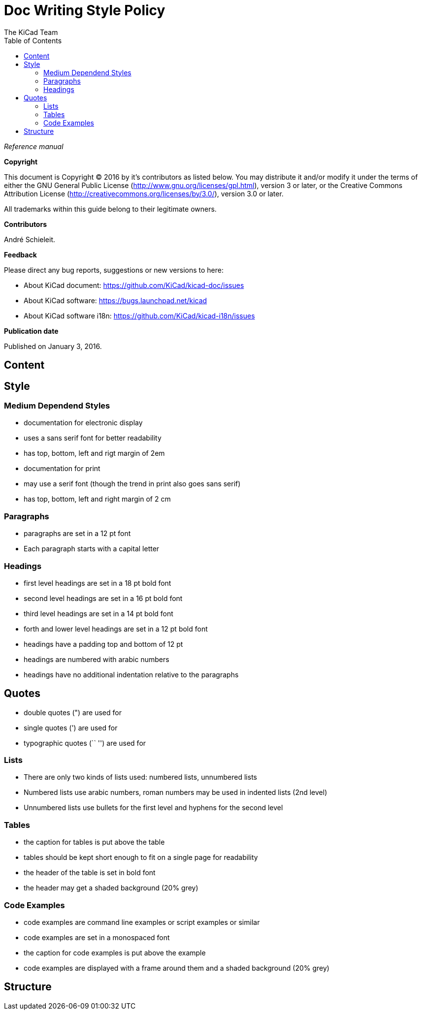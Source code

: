 :author: The KiCad Team
:doctype: article
:toc:
:ascii-ids:

= Doc Writing Style Policy

_Reference manual_

[[copyright]]
*Copyright*

This document is Copyright (C) 2016 by it's contributors as listed
below. You may distribute it and/or modify it under the terms of either
the GNU General Public License (http://www.gnu.org/licenses/gpl.html),
version 3 or later, or the Creative Commons Attribution License
(http://creativecommons.org/licenses/by/3.0/), version 3.0 or later.

All trademarks within this guide belong to their legitimate owners.

[[contributors]]
*Contributors*

André Schieleit.

[[feedback]]
*Feedback*

Please direct any bug reports, suggestions or new versions to here:

- About KiCad document: https://github.com/KiCad/kicad-doc/issues

- About KiCad software: https://bugs.launchpad.net/kicad

- About KiCad software i18n: https://github.com/KiCad/kicad-i18n/issues


[[publication_date]]
*Publication date*

Published on January 3, 2016.

//Since docbook "article" is more compact, I have to separate this page
<<<<

[[_content]]
== Content



[[_style]]
== Style
=== Medium Dependend Styles
- documentation for electronic display
  - uses a sans serif font for better readability
  - has top, bottom, left and rigt margin of 2em
- documentation for print
  - may use a serif font (though the trend in print also goes sans serif)
  - has top, bottom, left and right margin of 2 cm

=== Paragraphs
- paragraphs are set in a 12 pt font
- Each paragraph starts with a capital letter

=== Headings
- first level headings are set in a 18 pt bold font
- second level headings are set in a 16 pt bold font
- third level headings are set in a 14 pt bold font
- forth and lower level headings are set in a 12 pt bold font
- headings have a padding top and bottom of 12 pt
- headings are numbered with arabic numbers
- headings have no additional indentation relative to the paragraphs

== Quotes
- double quotes (") are used for 
- single quotes (') are used for
- typographic quotes (`` '') are used for

=== Lists
- There are only two kinds of lists used: numbered lists, unnumbered lists
- Numbered lists use arabic numbers, roman numbers may be used in indented lists (2nd level)
- Unnumbered lists use bullets for the first level and hyphens for the second level

=== Tables
- the caption for tables is put above the table
- tables should be kept short enough to fit on a single page for readability
- the header of the table is set in bold font
- the header may get a shaded background (20% grey)

=== Code Examples
- code examples are command line examples or script examples or similar
- code examples are set in a monospaced font
- the caption for code examples is put above the example
- code examples are displayed with a frame around them and a shaded background (20% grey)

[[_structure]]
== Structure

